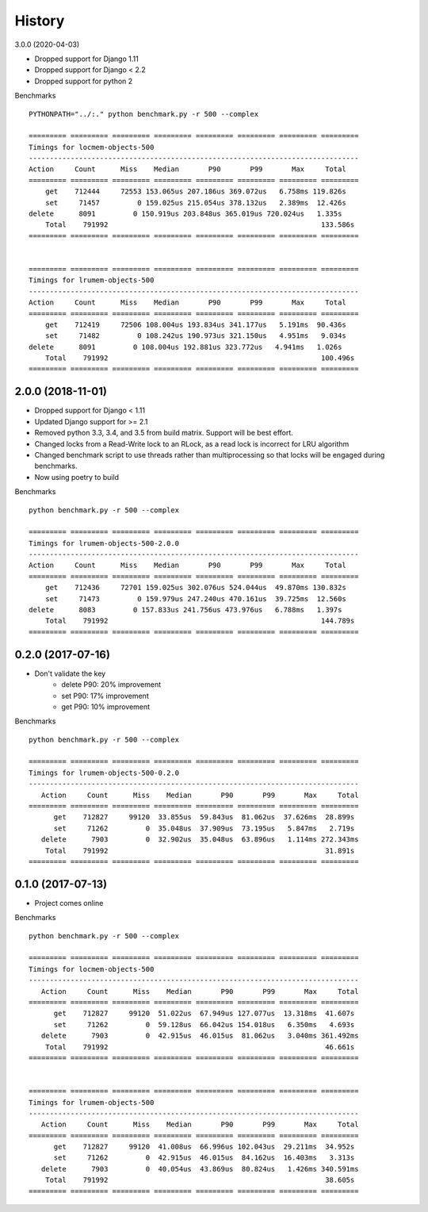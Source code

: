 History
=======

3.0.0 (2020-04-03)

* Dropped support for Django 1.11
* Dropped support for Django < 2.2
* Dropped support for python 2

Benchmarks ::

    PYTHONPATH="../:." python benchmark.py -r 500 --complex

    ========= ========= ========= ========= ========= ========= ========= =========
    Timings for locmem-objects-500
    -------------------------------------------------------------------------------
    Action     Count      Miss    Median       P90       P99       Max     Total
    ========= ========= ========= ========= ========= ========= ========= =========
        get    712444     72553 153.065us 207.186us 369.072us   6.758ms 119.826s
        set     71457         0 159.025us 215.054us 378.132us   2.389ms  12.426s
    delete      8091         0 150.919us 203.848us 365.019us 720.024us   1.335s
        Total    791992                                                   133.586s
    ========= ========= ========= ========= ========= ========= ========= =========


    ========= ========= ========= ========= ========= ========= ========= =========
    Timings for lrumem-objects-500
    -------------------------------------------------------------------------------
    Action     Count      Miss    Median       P90       P99       Max     Total
    ========= ========= ========= ========= ========= ========= ========= =========
        get    712419     72506 108.004us 193.834us 341.177us   5.191ms  90.436s
        set     71482         0 108.242us 190.973us 321.150us   4.951ms   9.034s
    delete      8091         0 108.004us 192.881us 323.772us   4.941ms   1.026s
        Total    791992                                                   100.496s
    ========= ========= ========= ========= ========= ========= ========= =========

2.0.0 (2018-11-01)
------------------

* Dropped support for Django < 1.11
* Updated Django support for >= 2.1
* Removed python 3.3, 3.4, and 3.5 from build matrix. Support will be best effort.
* Changed locks from a Read-Write lock to an RLock, as a read lock is incorrect for LRU algorithm
* Changed benchmark script to use threads rather than multiprocessing so that locks
  will be engaged during benchmarks.
* Now using poetry to build

Benchmarks ::

    python benchmark.py -r 500 --complex

    ========= ========= ========= ========= ========= ========= ========= =========
    Timings for lrumem-objects-500-2.0.0
    -------------------------------------------------------------------------------
    Action     Count      Miss    Median       P90       P99       Max     Total
    ========= ========= ========= ========= ========= ========= ========= =========
        get    712436     72701 159.025us 302.076us 524.044us  49.870ms 130.832s
        set     71473         0 159.979us 247.240us 470.161us  39.725ms  12.560s
    delete      8083         0 157.833us 241.756us 473.976us   6.788ms   1.397s
        Total    791992                                                   144.789s
    ========= ========= ========= ========= ========= ========= ========= =========


0.2.0 (2017-07-16)
------------------

* Don't validate the key
    - delete P90: 20% improvement
    - set P90: 17% improvement
    - get P90: 10% improvement

Benchmarks ::

    python benchmark.py -r 500 --complex

    ========= ========= ========= ========= ========= ========= ========= =========
    Timings for lrumem-objects-500-0.2.0
    -------------------------------------------------------------------------------
       Action     Count      Miss    Median       P90       P99       Max     Total
    ========= ========= ========= ========= ========= ========= ========= =========
          get    712827     99120  33.855us  59.843us  81.062us  37.626ms  28.899s
          set     71262         0  35.048us  37.909us  73.195us   5.847ms   2.719s
       delete      7903         0  32.902us  35.048us  63.896us   1.114ms 272.343ms
        Total    791992                                                    31.891s
    ========= ========= ========= ========= ========= ========= ========= =========


0.1.0 (2017-07-13)
------------------

* Project comes online

Benchmarks ::

    python benchmark.py -r 500 --complex

    ========= ========= ========= ========= ========= ========= ========= =========
    Timings for locmem-objects-500
    -------------------------------------------------------------------------------
       Action     Count      Miss    Median       P90       P99       Max     Total
    ========= ========= ========= ========= ========= ========= ========= =========
          get    712827     99120  51.022us  67.949us 127.077us  13.318ms  41.607s
          set     71262         0  59.128us  66.042us 154.018us   6.350ms   4.693s
       delete      7903         0  42.915us  46.015us  81.062us   3.040ms 361.492ms
        Total    791992                                                    46.661s
    ========= ========= ========= ========= ========= ========= ========= =========


    ========= ========= ========= ========= ========= ========= ========= =========
    Timings for lrumem-objects-500
    -------------------------------------------------------------------------------
       Action     Count      Miss    Median       P90       P99       Max     Total
    ========= ========= ========= ========= ========= ========= ========= =========
          get    712827     99120  41.008us  66.996us 102.043us  29.211ms  34.952s
          set     71262         0  42.915us  46.015us  84.162us  16.403ms   3.313s
       delete      7903         0  40.054us  43.869us  80.824us   1.426ms 340.591ms
        Total    791992                                                    38.605s
    ========= ========= ========= ========= ========= ========= ========= =========
